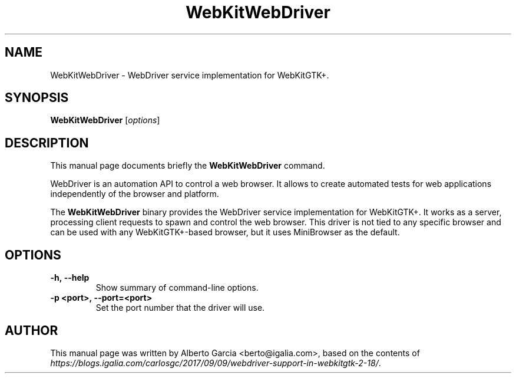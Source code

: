 .\"                                      Hey, EMACS: -*- nroff -*-
.\" First parameter, NAME, should be all caps
.\" Second parameter, SECTION, should be 1-8, maybe w/ subsection
.\" other parameters are allowed: see man(7), man(1)
.TH WebKitWebDriver 1 "Jan 4, 2018"
.\" Please adjust this date whenever revising the manpage.
.\"
.\" Some roff macros, for reference:
.\" .nh        disable hyphenation
.\" .hy        enable hyphenation
.\" .ad l      left justify
.\" .ad b      justify to both left and right margins
.\" .nf        disable filling
.\" .fi        enable filling
.\" .br        insert line break
.\" .sp <n>    insert n+1 empty lines
.\" for manpage-specific macros, see man(7)
.SH NAME
WebKitWebDriver \- WebDriver service implementation for WebKitGTK+.
.SH SYNOPSIS
.B WebKitWebDriver
.RI [ options ]
.SH DESCRIPTION
This manual page documents briefly the
.B WebKitWebDriver
command.
.PP
WebDriver is an automation API to control a web browser. It allows to
create automated tests for web applications independently of the
browser and platform.

The \fBWebKitWebDriver\fP binary provides the WebDriver service
implementation for WebKitGTK+. It works as a server, processing client
requests to spawn and control the web browser. This driver is not tied
to any specific browser and can be used with any WebKitGTK+-based
browser, but it uses MiniBrowser as the default.
.SH OPTIONS
.TP
.B \-h,\ \-\-help
Show summary of command-line options.
.TP
.B \-p <port>,\ \-\-port=<port>
Set the port number that the driver will use.
.SH AUTHOR
This manual page was written by Alberto Garcia <berto@igalia.com>,
based on the contents of \fIhttps://blogs.igalia.com/carlosgc/2017/09/09/webdriver-support-in-webkitgtk-2-18/\fP.

